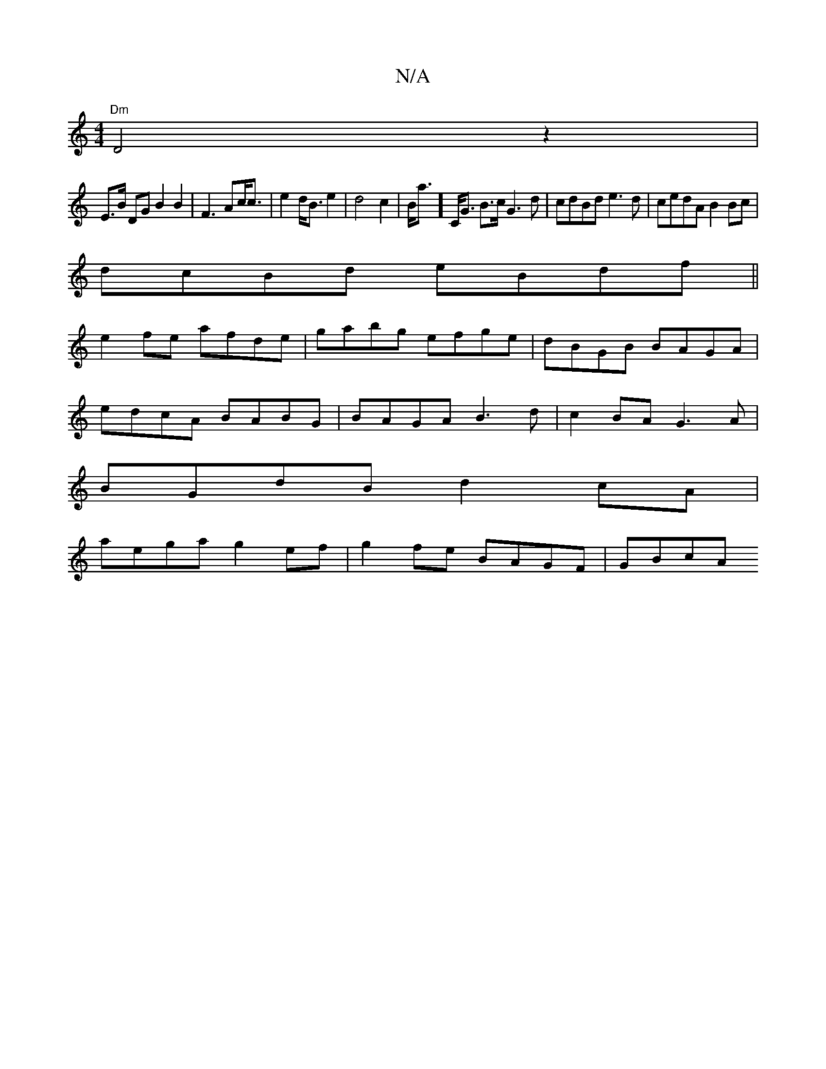 X:1
T:N/A
M:4/4
R:N/A
K:Cmajor
"Dm"D4z2|
E>B DG B2 B2|F3Ac<c|e2d<B e2|d4 c2|B<a] C<G B>c G3 d|cdBd e3d|cedA B2 Bc|
dcBd eBdf||
e2fe afde|gabg efge|dBGB BAGA|
edcA BABG|BAGA B3d | c2BA G3A |
BGdB d2cA |
aega g2ef | g2 fe BAGF | GBcA